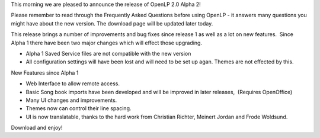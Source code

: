 .. title: Alpha 2 Released - OpenLP 1.9.2 "Hairy Habakkuk"
.. slug: 2010/06/27/alpha-2-released-openlp-192-hairy-habakkuk
.. date: 2010-06-27 06:06:59 UTC
.. tags: 
.. description: 

This morning we are pleased to announce the release of OpenLP 2.0 Alpha
2!

Please remember to read through the Frequently Asked Questions before
using OpenLP - it answers many questions you might have about the new
version. The download page will be updated later today.

This release brings a number of improvements and bug fixes since release
1 as well as a lot on new features.  Since Alpha 1 there have been two
major changes which will effect those upgrading.

-  Alpha 1 Saved Service files are not compatible with the new version
-  All configuration settings will have been lost and will need to be
   set up agan. Themes are not effected by this.

New Features since Alpha 1

-  Web Interface to allow remote access.
-  Basic Song book imports have been developed and will be improved in
   later releases,  (Requires OpenOffice)
-  Many UI changes and improvements.
-  Themes now can control their line spacing.
-  UI is now translatable, thanks to the hard work from Christian
   Richter, Meinert Jordan and Frode Woldsund.

Download and enjoy!

 
